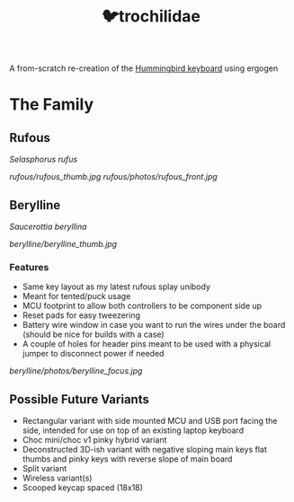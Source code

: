 #+title: 🐦trochilidae

A from-scratch re-creation of the [[https://github.com/PJE66/hummingbird][Hummingbird keyboard]] using ergogen

* The Family
** Rufous
/Selasphorus rufus/

[[rufous/rufous_thumb.jpg]]
[[rufous/photos/rufous_front.jpg]]

** Berylline
/Saucerottia beryllina/

[[berylline/berylline_thumb.jpg]]

*** Features
- Same key layout as my latest rufous splay unibody
- Meant for tented/puck usage
- MCU footprint to allow both controllers to be component side up
- Reset pads for easy tweezering
- Battery wire window in case you want to run the wires under the board (should be nice for builds with a case)
- A couple of holes for header pins meant to be used with a physical jumper to disconnect power if needed

[[berylline/photos/berylline_focus.jpg]]

** Possible Future Variants
- Rectangular variant with side mounted MCU and USB port facing the side, intended for use on top of an existing laptop keyboard
- Choc mini/choc v1 pinky hybrid variant
- Deconstructed 3D-ish variant with negative sloping main keys flat thumbs and pinky keys with reverse slope of main board
- Split variant
- Wireless variant(s)
- Scooped keycap spaced (18x18)
